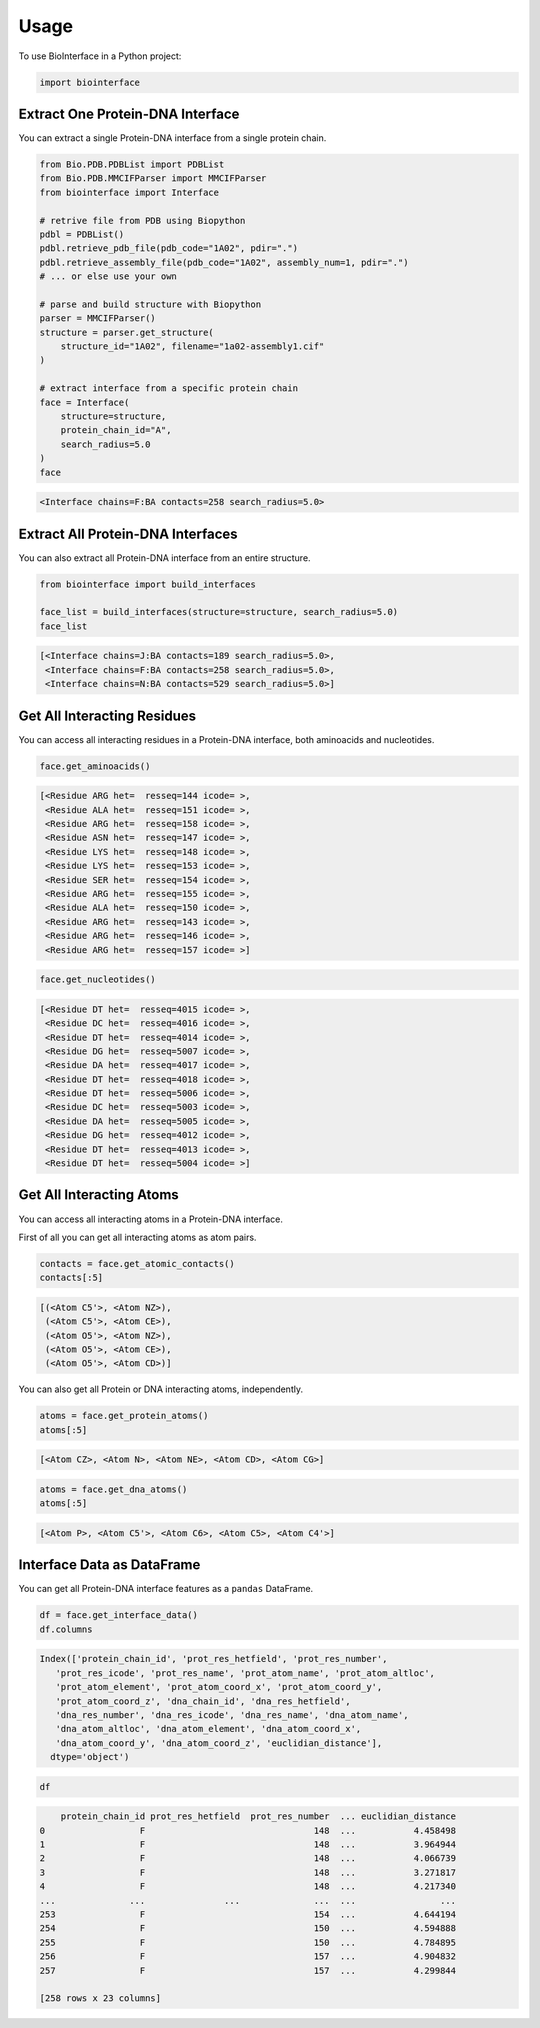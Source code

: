 =====
Usage
=====

To use BioInterface in a Python project:

.. code-block:: python

    import biointerface


Extract One Protein-DNA Interface
---------------------------------

You can extract a single Protein-DNA interface from a single protein chain.

.. code-block:: python

    from Bio.PDB.PDBList import PDBList
    from Bio.PDB.MMCIFParser import MMCIFParser
    from biointerface import Interface

    # retrive file from PDB using Biopython
    pdbl = PDBList()
    pdbl.retrieve_pdb_file(pdb_code="1A02", pdir=".")
    pdbl.retrieve_assembly_file(pdb_code="1A02", assembly_num=1, pdir=".")
    # ... or else use your own

    # parse and build structure with Biopython
    parser = MMCIFParser()
    structure = parser.get_structure(
        structure_id="1A02", filename="1a02-assembly1.cif"
    )

    # extract interface from a specific protein chain
    face = Interface(
        structure=structure,
        protein_chain_id="A",
        search_radius=5.0
    )
    face


.. code-block:: console

    <Interface chains=F:BA contacts=258 search_radius=5.0>


Extract All Protein-DNA Interfaces
----------------------------------

You can also extract all Protein-DNA interface from an entire structure.

.. code-block:: python

    from biointerface import build_interfaces

    face_list = build_interfaces(structure=structure, search_radius=5.0)
    face_list

.. code-block:: console

    [<Interface chains=J:BA contacts=189 search_radius=5.0>,
     <Interface chains=F:BA contacts=258 search_radius=5.0>,
     <Interface chains=N:BA contacts=529 search_radius=5.0>]


Get All Interacting Residues
----------------------------

You can access all interacting residues in a Protein-DNA interface, both
aminoacids and nucleotides.

.. code-block:: python

    face.get_aminoacids()

.. code-block:: console

    [<Residue ARG het=  resseq=144 icode= >,
     <Residue ALA het=  resseq=151 icode= >,
     <Residue ARG het=  resseq=158 icode= >,
     <Residue ASN het=  resseq=147 icode= >,
     <Residue LYS het=  resseq=148 icode= >,
     <Residue LYS het=  resseq=153 icode= >,
     <Residue SER het=  resseq=154 icode= >,
     <Residue ARG het=  resseq=155 icode= >,
     <Residue ALA het=  resseq=150 icode= >,
     <Residue ARG het=  resseq=143 icode= >,
     <Residue ARG het=  resseq=146 icode= >,
     <Residue ARG het=  resseq=157 icode= >]

.. code-block:: python

    face.get_nucleotides()

.. code-block:: console

    [<Residue DT het=  resseq=4015 icode= >,
     <Residue DC het=  resseq=4016 icode= >,
     <Residue DT het=  resseq=4014 icode= >,
     <Residue DG het=  resseq=5007 icode= >,
     <Residue DA het=  resseq=4017 icode= >,
     <Residue DT het=  resseq=4018 icode= >,
     <Residue DT het=  resseq=5006 icode= >,
     <Residue DC het=  resseq=5003 icode= >,
     <Residue DA het=  resseq=5005 icode= >,
     <Residue DG het=  resseq=4012 icode= >,
     <Residue DT het=  resseq=4013 icode= >,
     <Residue DT het=  resseq=5004 icode= >]


Get All Interacting Atoms
-------------------------

You can access all interacting atoms in a Protein-DNA interface.

First of all you can get all interacting atoms as atom pairs.

.. code-block:: python

    contacts = face.get_atomic_contacts()
    contacts[:5]

.. code-block:: console

    [(<Atom C5'>, <Atom NZ>),
     (<Atom C5'>, <Atom CE>),
     (<Atom O5'>, <Atom NZ>),
     (<Atom O5'>, <Atom CE>),
     (<Atom O5'>, <Atom CD>)]

You can also get all Protein or DNA interacting atoms, independently.

.. code-block:: python

    atoms = face.get_protein_atoms()
    atoms[:5]

.. code-block:: console

    [<Atom CZ>, <Atom N>, <Atom NE>, <Atom CD>, <Atom CG>]

.. code-block:: python

    atoms = face.get_dna_atoms()
    atoms[:5]

.. code-block:: console

    [<Atom P>, <Atom C5'>, <Atom C6>, <Atom C5>, <Atom C4'>]


Interface Data as DataFrame
---------------------------

You can get all Protein-DNA interface features as a ``pandas`` DataFrame.

.. code-block:: python

    df = face.get_interface_data()
    df.columns

.. code-block:: console

    Index(['protein_chain_id', 'prot_res_hetfield', 'prot_res_number',
       'prot_res_icode', 'prot_res_name', 'prot_atom_name', 'prot_atom_altloc',
       'prot_atom_element', 'prot_atom_coord_x', 'prot_atom_coord_y',
       'prot_atom_coord_z', 'dna_chain_id', 'dna_res_hetfield',
       'dna_res_number', 'dna_res_icode', 'dna_res_name', 'dna_atom_name',
       'dna_atom_altloc', 'dna_atom_element', 'dna_atom_coord_x',
       'dna_atom_coord_y', 'dna_atom_coord_z', 'euclidian_distance'],
      dtype='object')

.. code-block:: python

    df

.. code-block:: console

        protein_chain_id prot_res_hetfield  prot_res_number  ... euclidian_distance
    0                  F                                148  ...           4.458498
    1                  F                                148  ...           3.964944
    2                  F                                148  ...           4.066739
    3                  F                                148  ...           3.271817
    4                  F                                148  ...           4.217340
    ...              ...               ...              ...  ...                ...
    253                F                                154  ...           4.644194
    254                F                                150  ...           4.594888
    255                F                                150  ...           4.784895
    256                F                                157  ...           4.904832
    257                F                                157  ...           4.299844

    [258 rows x 23 columns]
